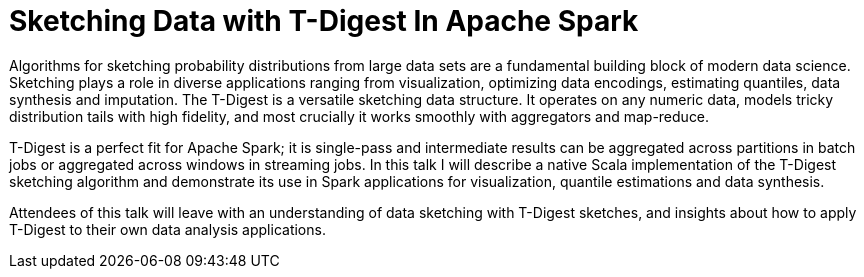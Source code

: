 = Sketching Data with T-Digest In Apache Spark
:page-presentor: Erik Erlandson
:page-date: 2017-02-09
:page-media-url: https://www.youtube.com/watch?v=ETUYhEZRtWE
:page-slides-url: http://www.slideshare.net/SparkSummit/sketching-data-with-tdigest-in-apache-spark-spark-summit-east-talk-by-erik-erlandson
:page-venue: Spark Summit East
:page-city: Boston, MA

Algorithms for sketching probability distributions from large data sets are a fundamental building block of modern data science. Sketching plays a role in diverse applications ranging from visualization, optimizing data encodings, estimating quantiles, data synthesis and imputation. The T-Digest is a versatile sketching data structure. It operates on any numeric data, models tricky distribution tails with high fidelity, and most crucially it works smoothly with aggregators and map-reduce.

T-Digest is a perfect fit for Apache Spark; it is single-pass and intermediate results can be aggregated across partitions in batch jobs or aggregated across windows in streaming jobs. In this talk I will describe a native Scala implementation of the T-Digest sketching algorithm and demonstrate its use in Spark applications for visualization, quantile estimations and data synthesis.

Attendees of this talk will leave with an understanding of data sketching with T-Digest sketches, and insights about how to apply T-Digest to their own data analysis applications.
